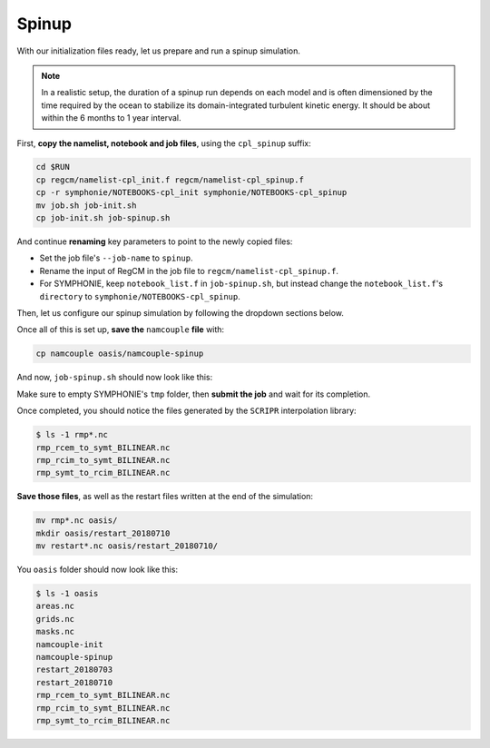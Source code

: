 Spinup
======

With our initialization files ready, let us prepare and run a spinup simulation.

.. note::

   In a realistic setup, the duration of a spinup run depends on each model and is often
   dimensioned by the time required by the ocean to stabilize its domain-integrated
   turbulent kinetic energy. It should be about within the 6 months to 1 year interval.


First, **copy the namelist, notebook and job files**, using the ``cpl_spinup`` suffix:

.. code:: bash

   cd $RUN
   cp regcm/namelist-cpl_init.f regcm/namelist-cpl_spinup.f
   cp -r symphonie/NOTEBOOKS-cpl_init symphonie/NOTEBOOKS-cpl_spinup
   mv job.sh job-init.sh
   cp job-init.sh job-spinup.sh


And continue **renaming** key parameters to point to the newly copied files:

* Set the job file's ``--job-name`` to ``spinup``.
* Rename the input of RegCM in the job file to ``regcm/namelist-cpl_spinup.f``.
* For SYMPHONIE, keep ``notebook_list.f`` in ``job-spinup.sh``, but instead change the ``notebook_list.f``'s ``directory`` to ``symphonie/NOTEBOOKS-cpl_spinup``.


Then, let us configure our spinup simulation by following the dropdown sections below.

.. dropdown:: 1. Simulation period and restart files

   Plans are to make the simulation run from 2018-07-03 to 2018-07-17, i.e., two
   weeks, with one week for spinup and one week for production. The **spinup run is thus
   from 2018-07-03 to 2018-07-10**, but RegCM's global dates must cover the whole period,
   like we did for the :doc:`uncoupled setup <../../component-wise/regcm/preprocess>`.

   Change RegCM's ``gdate*`` to:

   .. code:: fortran

      gdate1 = 2018070300,        ! Start date for ICBC data generation
      gdate2 = 2018071700,        ! End data for ICBC data generation


   and the ``restartparam`` namelist as follows:

   .. code:: fortran

      !
      ! Model start/restart control
      !
      &restartparam
       ifrest  = .false.,    ! If a restart
       mdate0  = 2018070300, ! Global start (is globidate1)
       mdate1  = 2018070300, ! Start date of this run
       mdate2  = 2018071000, ! End date for this run
      /


   Also adapt SYMPHONIE's ``datesim`` in ``notebook_time.f``, and OASIS's ``$RUNTIME``
   in ``namcouple`` (with one week in seconds, i.e., 604800).

   Lastly, make sure the right restart files are accounted for by adding this line to
   ``job-spinup.sh``, just before launching:

   .. code:: bash

      cp -p oasis/restart_20180703/*.nc .


   Of course, this goes with a ``namcouple`` ``$NNOREST`` section set to ``F`` (false).


.. dropdown:: 2. Securing grid files

   OASIS grid files has already been written by the
   :doc:`initialization run <initialize>`, thus we can **reuse them** instead of
   overwriting them with each simulation.

   Disable the ``l_write_grids`` logicals for RegCM and SYMPHONIE, then add the
   following line to the job file, besides those about restart files:

   .. code:: bash

      cp -p oasis/{areas,grids,masks}.nc .


.. dropdown:: 3. Configuring air-sea flux coupling for the models

   In comparison with the :doc:`initialization <initialize>` when only exporting fields
   were enabled, we now **enable exporting and importing fields**. Adapt ``oasisparam``
   for RegCM and ``notebook_oasis_generic.f`` for SYMPHONIE accordingly.

   In addition, we need to tell SYMPHONIE that it will retrieve its sea-surface fluxes
   from OASIS, instead of using external data. This is done by modifying
   ``flag_meteodata`` in ``notebook_airseaflux_s26.f``:

   .. code:: fortran

      flag_meteodata='oasisflux'       ! Meteorological model key (ecmwf glorys
                                       !                          [oasisflux oasisbulk])


.. dropdown:: 4. Minimizing outputs

   A spinup run is not typically a simulation we need very detailed outputs from. The
   models will stabilize, and **what we want to do is simply be able to check whether
   the simulation is going well, rather than to get terabytes of data for conducting
   complex analyses**. This way, we will configure a minimum number of outputs for this
   spinup run, planning to enable more/increase their frequency for the production run.

   .. tab-set::

      .. tab-item:: RegCM

         Open ``namelist-cpl_spinup.f`` and go to the ``outparam`` namelist. Let us
         only keep ``SAV`` (needed for restarting) and ``SRF`` outputs, and degrade
         the ``SRF`` output period to 12 hours:

         .. code:: fortran

            prestr  =     '',   ! string to prepend to output file names
            ifcordex = .false., ! Restrict to possible CORDEX variables
            outnwf  =     0.,   ! Day interval to open new files (0 = monthly)
            ifsave  = .true.,   ! Create SAV files for restart
            savfrq  =     0.,   ! Frequency in days to create them (0 = monthly)
            ifatm   = .false.,  ! Output ATM ?
            atmfrq  =     6.,   ! Frequency in hours to write to ATM
            ifrad   = .false.,  ! Output RAD ?
            radfrq  =     6.,   ! Frequency in hours to write to RAD
            ifsrf   = .true.,   ! Output SRF ?
            srffrq  =    12.,   ! Frequency in hours to write to SRF
            ifsts   = .false.,  ! Output STS (frequence is daily) ?
            ifshf   = .false.,  ! Output SHF (frequence is hourly) ?
            ifsub   = .false.,  ! Output SUB ?
            subfrq  =     6.,   ! Frequency in hours to write to SUB
            iflak   = .false.,  ! Output LAK ?
            lakfrq  =     6.,   ! Frequency in hours to write to LAK
            ifchem  = .false.,  ! Output CHE ?
            ifopt   = .false.,  ! Output OPT ?
            chemfrq =     6.,   ! Frequency in hours to write to CHE


      .. tab-item:: SYMPHONIE's ``GRAPHICS``

         ``GRAPHICS`` outputs are for instanteneous variables.
         Let us completely disable it.

         In ``NOTEBOOKS-cpl_spinup``, open ``notebook_graph``. Change the output period
         to a number of days that exceeds our simulation period, e.g., 30. Also, set to
         0 all variable switches below. The top of the file should look like this:

         .. code:: fortran

            ********************************************************************************
            Output fields for graphics:
            ./symphonie/GRAPHICS/                                             DIRGRAPH
            100 ! dim_varid
            1   ! 1> regular in time  2> dates defined in notebook_dateoutput    IDATE_OUTPUT
            30  ! 0.0416666666666666  ! gives the periodicity (in days) if the previous line = 1
            Note: the related subroutines are graph_out.F90 and netcdf.F90
            ********************************************************************************
            30 2D horizontal scalar variables                        GRH_NB
            0  Longwave, shortwave, heat fluxes                   1               GRH_OUT_VAR
            0  ssh tide amplitude harmonics                       2
            0  ssh tide phase harmonics                           3
            0  tide potential amplitude harmonics                 4
            ...


      .. tab-item:: SYMPHONIE's ``OFFLINE``

         ``OFFLINE`` outputs are for averaged fields. Let us set up a daily frequency
         for the spinup run, planning to refine this frequency for production.

         In ``NOTEBOOKS-cpl_spinup``,
         open ``notebook_offline.f``: you should see plain text lines at the very end
         of it, defining a period and a date. Set this part to one single line, stating
         a periodicity of 24 hours until 2018-07-10:

         .. code::

            Note: 1- no outputs if periodicity <=0
                  2- When the lastest date is passed, we continue with the latest periodicity
            DO NOT MODIFY THE NEXT LINE AS IT IS THE SIGNAL EXPECTED BY S TO START THE TIME LIST!!!!
            Periodicity (hours) ! until yyyy / mm / dd / hh / mm / ss ! Don't touch this line
            24.                         2018   07   10   00   00   00


   .. tip::

      This strategy of disabling most outputs for the spinup can be very helpful in
      cases when writting out data takes time and/or space. For instance, if you run
      aerosols and atmospheric chemistry in RegCM, you should know how
      resource-consuming are chemistry and optics outputs. Disabling outputting these
      during such a run's spinup is thus a game changer.


.. dropdown:: 5. Configuring the ``namcouple`` in ``EXPORTED`` mode

   After linking every enabled coupling field between RegCM and SYMPHONIE, taking care
   of grid dimensions, signs, units and interpolations, the ``namcouple`` for this
   spinup run should be this:

   .. code::

      # This is a typical input file for OASIS3-MCT.
      # Keywords used in previous versions of OASIS3
      # but now obsolete are marked "Not used"
      # Don't hesitate to ask precisions or make suggestions (oasishelp@cerfacs.fr).
      #
      # Any line beginning with # is ignored. Blank lines are not allowed.
      #
      ################### -= FIRST SECTION =- ###################################
      $NNOREST
      # T (true) or F (false): make the restart file facultative, i.e. if absent
      # fields are initialized with zero values
      #
        F
      #--------------------------------------------------------------------------
      $NFIELDS
      # >= total number of field entries
      #
        5
      #--------------------------------------------------------------------------
      $RUNTIME
      # The total simulated time for this run in seconds
      #
        604800
      #--------------------------------------------------------------------------
      $NLOGPRT
      # Amount of information written to OASIS3-MCT log files (see User Guide)
      #
        0  0  0
      ################### -= SECOND SECTION =- ##################################
      $STRINGS
      # The above variables are the general parameters for the experiment.
      # Everything below has to do with the fields being exchanged.
      #
        RCM_TAUX:RCM_TAUY:RCM_NDSW SYM_TAUX:SYM_TAUY:SYM_SSRF 1 3600 2 restart_tau-sw.nc EXPORTED
        58 58 300 300 rcim symt LAG=+180
        R  0  R  0
        LOCTRANS SCRIPR
        AVERAGE
        BILINEAR LR SCALAR LATLON 1
      #
        RCM_PREC SYM_PREC 1 3600 3 restart_PREC.nc EXPORTED
        58 58 300 300 rcim symt LAG=+180
        R  0  R  0
        LOCTRANS BLASOLD SCRIPR
        AVERAGE
        0.001 0
        BILINEAR LR SCALAR LATLON 1
      #
        RCM_ULHF:RCM_USHF:RCM_NULW SYM_SLHF:SYM_SSHF:SYM_SNSF 1 3600 3 restart_lat-sens-lw.nc EXPORTED
        58 58 300 300 rcim symt LAG=+180
        R  0  R  0
        LOCTRANS BLASOLD SCRIPR
        AVERAGE
        -1 0
        BILINEAR LR SCALAR LATLON 1
      #
        RCM_SLP SYM_SLP 1 3600 2 restart_SLP.nc EXPORTED
        60 60 300 300 rcem symt LAG=+180
        R  0  R  0
        LOCTRANS SCRIPR
        AVERAGE
        BILINEAR LR SCALAR LATLON 1
      #
        SYM_SST RCM_SST 1 3600 2 restart_SST.nc EXPORTED
        300 300 58 58 symt rcim LAG=+180
        R  0  R  0
        LOCTRANS SCRIPR
        AVERAGE
        BILINEAR LR SCALAR LATLON 1
      ###########################################################################


Once all of this is set up, **save the** ``namcouple`` **file** with:

.. code:: bash

   cp namcouple oasis/namcouple-spinup


And now, ``job-spinup.sh`` should now look like this:

.. dropdown:: ``job-spinup.sh``

   .. tab-set::

      .. tab-item:: HILO

         .. code:: bash

            #!/bin/bash

            #SBATCH --job-name=spinup
            #SBATCH --ntasks=80
            #SBATCH --cpus-per-task=1
            #SBATCH --time=25:00
            #SBATCH --output=slurm_%x-id_%j.out
            #SBATCH --error=slurm_%x-id_%j.err

            EXE1=regcm/bin/regcmMPICLM45_OASIS
            NPROC1=40
            INPUT1=regcm/namelist-cpl_spinup.f
            #
            EXE2=symphonie/bin/OASIS/symphonie.exe
            NPROC2=40
            INPUT2=symphonie/notebook_list.f

            ulimit -s unlimited

            module purge
            module load slurm/21.08.5
            module load intel/2019.u5
            module load hdf5/1.8.15p1_intel_64
            module load mvapich2/2.3.6_intel
            module load netcdf/4.6.1_intel_64
            module load PnetCDF/1.9.0_intel_64
            module list 2>./run_modules

            cp -p oasis/restart_20180703/*.nc .
            cp -p oasis/{areas,grids,masks}.nc .

            echo -e "Launching...\n"

            mpiexec.hydra -np $NPROC1 $EXE1 $INPUT1 : -np $NPROC2 $EXE2 $INPUT2


      .. tab-item:: CALMIP

         .. code:: bash

            #!/bin/bash

            #SBATCH --job-name=spinup
            #SBATCH --nodes=2
            #SBATCH --ntasks-per-node=36
            #SBATCH --ntasks-per-core=1
            #SBATCH --time=20:00
            #SBATCH --output=slurm_%x-id_%j.out
            #SBATCH --error=slurm_%x-id_%j.err

            EXE1=regcm/bin/regcmMPICLM45_OASIS
            NPROC1=36
            INPUT1=regcm/namelist-cpl_spinup.f
            #
            EXE2=symphonie/bin/OASIS/symphonie.exe
            NPROC2=36
            INPUT2=symphonie/notebook_list.f

            ulimit -s unlimited

            module purge
            module load intel/18.2
            module load intelmpi/18.2
            module load hdf5/1.10.2-intelmpi
            module load netcdf/4.7.4-intelmpi
            module load pnetcdf/1.9.0-intelmpi
            module list 2>./run_modules

            cp -p oasis/restart_20180703/*.nc .
            cp -p oasis/{areas,grids,masks}.nc .

            echo -e "Launching...\n"

            mpiexec.hydra -np $NPROC1 $EXE1 $INPUT1 : -np $NPROC2 $EXE2 $INPUT2


Make sure to empty SYMPHONIE's ``tmp`` folder, then **submit the job** and wait for
its completion.

Once completed, you should notice the files generated by the ``SCRIPR`` interpolation
library:

.. code:: console

   $ ls -1 rmp*.nc
   rmp_rcem_to_symt_BILINEAR.nc
   rmp_rcim_to_symt_BILINEAR.nc
   rmp_symt_to_rcim_BILINEAR.nc


**Save those files**, as well as the restart files written at the end of the simulation:

.. code:: bash

   mv rmp*.nc oasis/
   mkdir oasis/restart_20180710
   mv restart*.nc oasis/restart_20180710/


You ``oasis`` folder should now look like this:

.. code:: console

   $ ls -1 oasis
   areas.nc
   grids.nc
   masks.nc
   namcouple-init
   namcouple-spinup
   restart_20180703
   restart_20180710
   rmp_rcem_to_symt_BILINEAR.nc
   rmp_rcim_to_symt_BILINEAR.nc
   rmp_symt_to_rcim_BILINEAR.nc
